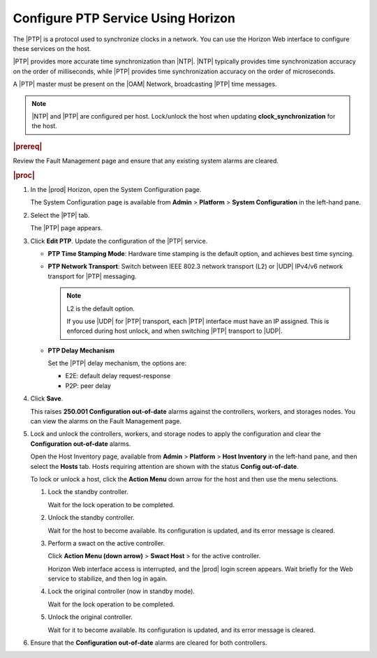
.. pzk1552673010743
.. _configuring-ptp-service-using-horizon:

===================================
Configure PTP Service Using Horizon
===================================

The |PTP| is a protocol used to synchronize clocks in a network. You can use
the Horizon Web interface to configure these services on the host.

|PTP| provides more accurate time synchronization than |NTP|. |NTP| typically
provides time synchronization accuracy on the order of milliseconds, while
|PTP| provides time synchronization accuracy on the order of microseconds.

.. xbooklink For more information on configuring the PTP service for clock
   synchronization, see |node-doc|: `Host Inventory <hosts-tab>`.

A |PTP| master must be present on the |OAM| Network, broadcasting |PTP| time
messages.

.. note::
    |NTP| and |PTP| are configured per host. Lock/unlock the host when
    updating **clock\_synchronization** for the host.

.. rubric:: |prereq|

Review the Fault Management page and ensure that any existing system alarms
are cleared.

.. rubric:: |proc|

.. _configuring-ptp-service-using-horizon-steps-xfh-24z-5p:

#.  In the |prod| Horizon, open the System Configuration page.

    The System Configuration page is available
    from **Admin** \> **Platform** \> **System Configuration** in the
    left-hand pane.

#.  Select the |PTP| tab.

    The |PTP| page appears.

#.  Click **Edit PTP**. Update the configuration of the |PTP| service.

    -   **PTP Time Stamping Mode**: Hardware time stamping is the default
        option, and achieves best time syncing.

    -   **PTP Network Transport**: Switch between IEEE 802.3 network
        transport \(L2\) or |UDP| IPv4/v6 network transport  for |PTP|
        messaging.

        .. note::
            L2 is the default option.

            If you use |UDP| for |PTP| transport, each |PTP| interface must have
            an IP assigned. This is enforced during host unlock, and when
            switching |PTP| transport to |UDP|.

    -   **PTP Delay Mechanism**

        Set the |PTP| delay mechanism, the options are:

        -   E2E: default delay request-response

        -   P2P: peer delay

#.  Click **Save**.

    This raises **250.001 Configuration out-of-date** alarms against the
    controllers, workers, and storages nodes. You can view the alarms on
    the Fault Management page.

#.  Lock and unlock the controllers, workers, and storage nodes to apply the
    configuration and clear the **Configuration out-of-date** alarms.

    Open the Host Inventory page, available
    from **Admin** \> **Platform** \> **Host Inventory** in the left-hand
    pane, and then select the **Hosts** tab. Hosts requiring attention are
    shown with the status **Config out-of-date**.

    To lock or unlock a host, click the **Action Menu** down arrow for the
    host and then use the menu selections.

    #.  Lock the standby controller.

        Wait for the lock operation to be completed.

    #.  Unlock the standby controller.

        Wait for the host to become available. Its configuration is
        updated, and its error message is cleared.

    #.  Perform a swact on the active controller.

        Click **Action Menu \(down arrow\)** \> **Swact Host** \>   for
        the active controller.

        Horizon Web interface access is interrupted, and the |prod| login
        screen appears. Wait briefly for the Web service to stabilize, and
        then log in again.

    #.  Lock the original controller \(now in standby mode\).

        Wait for the lock operation to be completed.

    #.  Unlock the original controller.

        Wait for it to become available. Its configuration is updated, and
        its error message is cleared.

#.  Ensure that the **Configuration out-of-date** alarms are cleared for
    both controllers.
